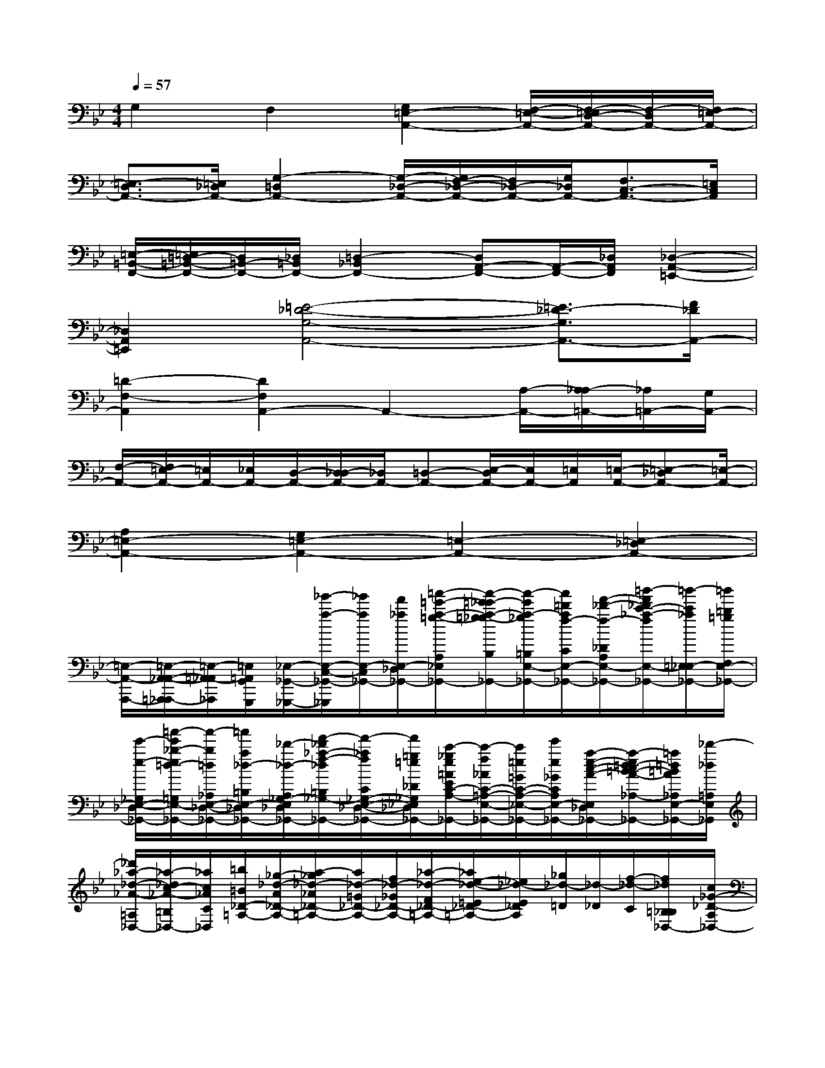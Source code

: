 X:1
T:
M:4/4
L:1/8
Q:1/4=57
K:Bb%2flats
V:1
G,2F,2[G,2=E,2-A,,2-][F,/2-=E,/2-A,,/2-][F,/2-=E,/2D,/2-A,,/2-][F,/2-D,/2A,,/2-][F,/2=E,/2-A,,/2-]|
[=E,3/2-D,3/2A,,3/2-][=E,/2_D,/2A,,/2-][G,2-=D,2A,,2-][G,/2-_D,/2-A,,/2-][G,/2F,/2-_D,/2-A,,/2-][F,/2_D,/2-A,,/2-][G,/2_D,/2A,,/2-][F,3/2C,3/2-A,,3/2-][=E,/2C,/2A,,/2]|
[=E,/2-=B,,/2-F,,/2-][=E,/2=D,/2-=B,,/2-F,,/2-][D,/2=B,,/2-F,,/2-][_D,/2=B,,/2F,,/2-][=D,2-_B,,2F,,2-][D,A,,-F,,-][A,,/2-F,,/2-][_D,/2A,,/2F,,/2][_D,2-A,,2-=E,,2-]|
[_D,2A,,2=E,,2][=E4-_D4-G,4-A,,4-][=E3/2_D3/2-G,3/2A,,3/2-][F/2_D/2A,,/2-]|
[=D2-F,2-A,,2][D2F,2A,,2-]A,,2-[A,/2-A,,/2-][A,/2_A,/2-=A,,/2-][_A,/2=A,,/2-][G,/2A,,/2-]|
[F,/2-A,,/2-][F,/2=E,/2-A,,/2-][=E,/2A,,/2-][_E,/2A,,/2-][D,/2-A,,/2-][D,/2_D,/2-A,,/2-][_D,/2A,,/2-][=D,-A,,-][E,/2-D,/2A,,/2-][E,/2A,,/2-][=E,/2A,,/2][=E,/2-A,,/2-][=E,-_D,A,,-][=E,/2-A,,/2-]|
[A,2=E,2-A,,2-][G,2=E,2-A,,2-][=E,2-A,,2-][=E,2-_D,2A,,2-]|
[=E,/2-A,,/2-A,,,/2-][=E,/2-A,,/2-_A,,/2-=A,,,/2_A,,,/2-][=E,/2-=A,,/2-_A,,/2_A,,,/2][=E,/2=A,,/2G,,/2G,,,/2][_E,/2-_G,,/2-_G,,,/2-][_g'/2-a/2-E,/2-C,/2-_G,,/2-_G,,,/2][_g'/2a/2E,/2-C,/2_G,,/2-][f'/2_a/2E,/2-_D,/2_G,,/2-][=a'/2-=e'/2-a/2-=g/2-A,/2_E,/2-_G,,/2-][a'/2-=e'/2_e'/2-a/2-=g/2_g/2-B,/2E,/2-_G,,/2-][a'/2-e'/2a/2-_g/2=B,/2E,/2-_G,,/2-][a'/2=d'/2a/2f/2-C/2E,/2-_G,,/2-][f'/2-_d'/2-f/2-_D/2A,/2E,/2-_G,,/2-][=b'/2-f'/2_d'/2c'/2-_a/2-f/2E,/2-_G,,/2-][=b'/2-c'/2_a/2=E,/2_E,/2-_G,,/2-][=b'/2=b/2=g/2F,/2E,/2-_G,,/2-]|
[e'/2-e/2-_G,/2E,/2-_D,/2-_G,,/2-][=a'/2-e'/2_b/2-e/2=d/2-=G,/2E,/2-_D,/2-_G,,/2-][a'/2-b/2=d/2_A,/2E,/2-_D,/2-_G,,/2-][=a'/2a/2_d/2-=B,/2E,/2-_D,/2_G,,/2-][_d'/2-_d/2-A,/2_G,/2-E,/2-_D,/2-_G,,/2-][f'/2-_d'/2_a/2-f/2-_d/2=B,/2_G,/2-E,/2-_D,/2-_G,,/2-][f'/2-_a/2f/2C/2_G,/2-E,/2-_D,/2-_G,,/2-][f'/2=g/2=e/2_D/2_G,/2_E,/2-_D,/2_G,,/2-][c'/2-_g/2e/2=A/2E/2C/2-A,/2-E,/2-_G,,/2-][c'/2-f/2_A/2C/2-=A,/2-E,/2-_G,,/2-][c'/2=e/2=G/2C/2-A,/2-_E,/2-_G,,/2-][e'/2e/2_G/2C/2A,/2E,/2-_G,,/2-][a/2-e/2-c/2-A/2-E,/2-_D,/2-_G,,/2-][a/2-e/2=d/2-c/2=B/2-A/2-_A,/2-E,/2-_D,/2_G,,/2-][=a/2=d/2=B/2A/2_A,/2E,/2-_G,,/2-][_d'/2-_d/2=A,/2E,/2_G,,/2]|
[_d'/2_a/2-_d/2-_A/2-=A,/2_D,/2-][_a/2-_d/2c/2-_A/2-=B,/2_D,/2-][_a/2c/2_A/2C/2_D,/2][=b/2=B/2_D/2-=A,/2-][_g/2-_d/2-A/2_D/2-A,/2-][a/2-_g/2_d/2-_A/2_D/2-=A,/2-][a/2_d/2-=G/2_D/2-A,/2-][f/2_d/2-_G/2_D/2-A,/2-][_a/2-_d/2-F/2_D/2-=A,/2-][_a/2e/2-_d/2-=E/2_D/2-=A,/2-][_e/2_d/2-E/2_D/2A,/2][_g/2_d/2-=D/2][_d/2-_D/2][f/2-_d/2-C/2][f/2_d/2=B,/2_B,/2_D,/2-][c/2_G/2-_D/2-A,/2_D,/2-]|
[e/2-_G/2-_D/2-_A,/2=G,/2_D,/2-][e/2=A/2-_G/2-_D/2-_G,/2F,/2_D,/2-][_d/2-A/2_A/2-_G/2-_D/2-=E,/2_E,/2_D,/2][_d/2=B/2-_A/2_G/2_D/2=D,/2_D,/2][=B/2_G/2_D/2=A,/2_G,,/2][A/2-_D,/2-][A/2A,/2-=D,/2-_D,/2][A,/2=D,/2][_D/2E,/2][F/2-_D/2-][_A/2-F/2_D/2-F,/2-][_A/2_D/2-F,/2][=B/2-E/2-_D/2][=B/2=A/2-E/2-_G,/2-][A/2E/2-_G,/2][c/2=E/2-_E/2_A,/2]|
[_d/2=E/2-=B,/2_G,/2-_D,/2-][_e/2-_G/2-=E/2=A,/2-_G,/2-_D,/2-][f/2-_e/2_G/2-C/2-A,/2_G,/2-_D,/2-][f/2_G/2C/2_G,/2-_D,/2-][_g/2-A/2-=D/2-_G,/2_D,/2-][_a/2-_g/2=A/2-=D/2_D/2-_G,/2-_D,/2][_a/2=A/2_D/2_G,/2-][=b/2_d/2-E/2_G,/2-][a/2_d/2-F/2-_G,/2][=b/2_d/2_G/2-F/2E/2-_D/2-][c'/2_d/2-_G/2E/2-_D/2-][_d'/2_d/2A/2E/2_D/2][_D,,/2-_D,,,/2-][F,_A,,_D,,-_D,,,-][_D/2_D,/2_D,,/2-_D,,,/2-]|
[_A/2-_A,/2-_D,,/2-_D,,,/2-][_A/2_D/2-_A,/2_D,/2-_D,,/2-_D,,,/2-][_D/2_D,/2_D,,/2-_D,,,/2-][F,/2_A,,/2_D,,/2-_D,,,/2-][_A/2-_A,/2-_D,,/2-_D,,,/2-][_A/2_D/2-_A,/2_D,/2-_D,,/2-_D,,,/2-][_D/2_D,/2_D,,/2-_D,,,/2-][F,/2_A,,/2_D,,/2_D,,,/2][E,/2-_D,,/2-][F,/2-E,/2_A,,/2-_D,,/2][F,/2_A,,/2][_D/2_D,/2][_A/2-_A,/2-][_A/2_D/2-_A,/2_D,/2-][_D/2_D,/2][F,/2_A,,/2]|
[_A/2-_A,/2-][_A/2_D/2-_A,/2_D,/2-][_D/2_D,/2][F,/2_A,,/2][_D,,/2-_D,,,/2-][_D/2-_A,,/2-_D,,/2_D,,,/2][_D/2_A,,/2][F/2F,/2][f/2-_A/2-_D/2-][f/2-_A/2F/2-_D/2-F,/2-][f/2-F/2_D/2-F,/2][f/2_D/2_A,,/2][e/2-F/2-C/2-][e/2-_A/2-F/2C/2-F,/2-][e/2_A/2C/2-F,/2][c/2F/2C/2_A,,/2]|
[c/2-_D/2-_A,/2-][c-_D_A,-F,][c/2-_A,/2-_A,,/2][c/2-F/2-_A,/2-_D,,/2-][c/2-F/2_D/2-_A,/2-_A,,/2-_D,,/2][c/2-_D/2_A,/2-_A,,/2][c/2_A,/2-F,/2][e/2-_A/2-F/2-C/2-_A,/2-][e_A-F-C-_A,-_A,,][_d/2_A/2F/2C/2_A,/2-F,/2][c/2-E/2-_A,/2-][_d/2-c/2E/2-_A,/2=G,/2-][_d/2E/2G,/2-][_B/2_D/2G,/2_A,,/2]|
[B/2-E/2-_D/2-_G,/2-][BE-_D-_G,-_A,,][E/2-_D/2_G,/2-_D,,/2][E/2-C/2-_G,/2_A,,/2-][E/2-C/2-_G,/2-_A,,/2][E/2C/2_G,/2-][c/2=E/2B,/2_G,/2-][_A/2-=E/2-C/2-B,/2-_G,/2-][_A/2-=E/2-C/2-B,/2_A,/2-_G,/2-][_A/2-=E/2-C/2-_A,/2_G,/2-][_A/2-=E/2C/2_G,/2-_A,,/2][_A/2-F/2-_D/2-_G,/2-][_A/2-F/2-_D/2-_A,/2-_G,/2][_A/2-F/2_D/2_A,/2][_A/2_E/2C/2_G,/2]